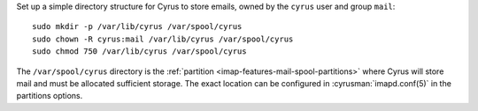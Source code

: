 Set up a simple directory structure for Cyrus to store emails, owned by
the ``cyrus`` user and group ``mail``:

::

    sudo mkdir -p /var/lib/cyrus /var/spool/cyrus
    sudo chown -R cyrus:mail /var/lib/cyrus /var/spool/cyrus
    sudo chmod 750 /var/lib/cyrus /var/spool/cyrus


The ``/var/spool/cyrus`` directory is the
:ref:`partition <imap-features-mail-spool-partitions>` where Cyrus will store
mail and must be allocated sufficient storage. The exact location can be
configured in :cyrusman:`imapd.conf(5)` in the partitions options.
